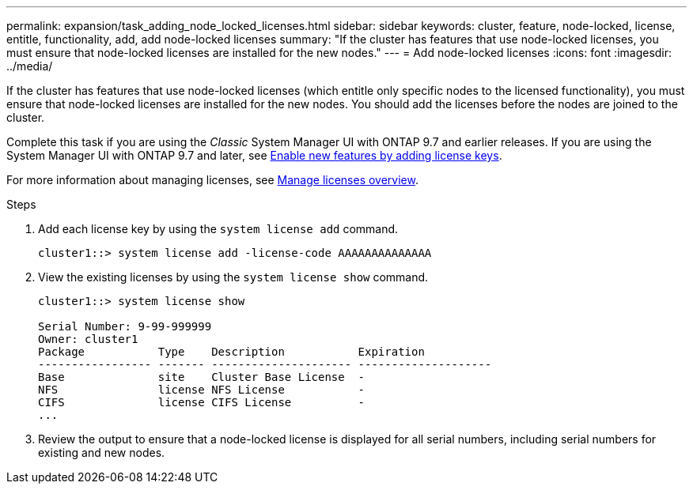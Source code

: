 ---
permalink: expansion/task_adding_node_locked_licenses.html
sidebar: sidebar
keywords: cluster, feature, node-locked, license, entitle, functionality, add, add node-locked licenses
summary: "If the cluster has features that use node-locked licenses, you must ensure that node-locked licenses are installed for the new nodes."
---
= Add node-locked licenses
:icons: font
:imagesdir: ../media/

[.lead]
If the cluster has features that use node-locked licenses (which entitle only specific nodes to the licensed functionality), you must ensure that node-locked licenses are installed for the new nodes. You should add the licenses before the nodes are joined to the cluster.

Complete this task if you are using the _Classic_ System Manager UI with ONTAP 9.7 and earlier releases. If you are using the System Manager UI with ONTAP 9.7 and later, see link:https://docs.netapp.com/us-en/ontap/task_admin_enable_new_features.html[Enable new features by adding license keys].

For more information about managing licenses, see link:https://docs.netapp.com/us-en/ontap/system-admin/manage-licenses-concept.html[Manage licenses overview].

.Steps

. Add each license key by using the `system license add` command.
+
----
cluster1::> system license add -license-code AAAAAAAAAAAAAA
----

. View the existing licenses by using the `system license show` command.
+
----
cluster1::> system license show

Serial Number: 9-99-999999
Owner: cluster1
Package           Type    Description           Expiration
----------------- ------- --------------------- --------------------
Base              site    Cluster Base License  -
NFS               license NFS License           -
CIFS              license CIFS License          -
...
----

. Review the output to ensure that a node-locked license is displayed for all serial numbers, including serial numbers for existing and new nodes.

// 2023-Apr-4, issue# 75